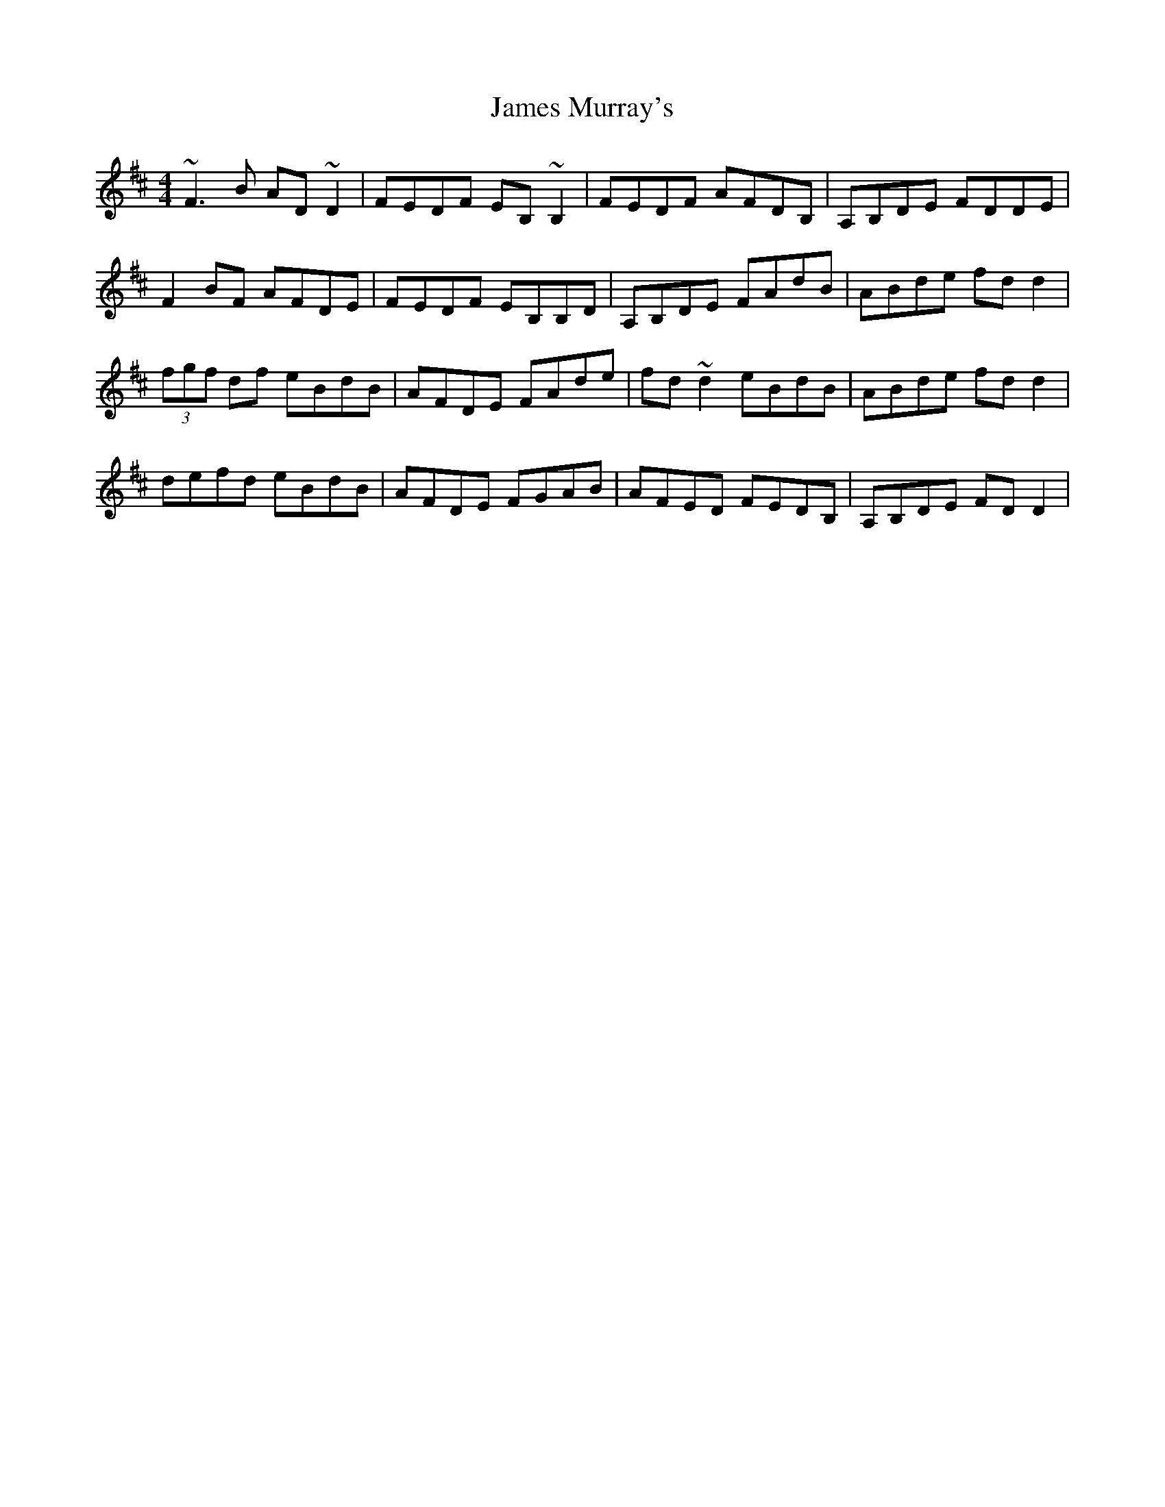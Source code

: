 X: 19578
T: James Murray's
R: reel
M: 4/4
K: Dmajor
~F3B AD~D2|FEDF EB,~B,2|FEDF AFDB,|A,B,DE FDDE|
F2BF AFDE|FEDF EB,B,D|A,B,DE FAdB|ABde fdd2|
(3fgf df eBdB|AFDE FAde|fd~d2 eBdB|ABde fdd2|
defd eBdB|AFDE FGAB|AFED FEDB,|A,B,DE FDD2|

